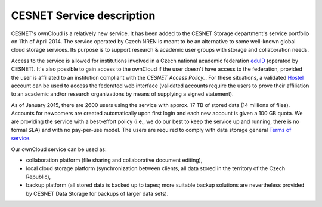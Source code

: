 CESNET Service description
==========================

CESNET's ownCloud is a relatively new service. It has been added to the CESNET Storage department's service portfolio on 11th of April 2014. The service operated by Czech NREN is meant to be an alternative to some well-known global cloud storage services. Its purpose is to support research & academic user groups with storage and collaboration needs.

Access to the service is allowed for institutions involved in a Czech national academic federation eduID_
(operated by CESNET). It's also possible to gain access to the ownCloud if
the user doesn't have access to the federation, provided the user is affiliated to an institution compliant with the `CESNET Access Policy_`. For these situations, a validated Hostel_ account can
be used to access the federated web interface (validated accounts require the users to prove their affiliation to an academic and/or research organizations by means of supplying a signed statement).

As of January 2015, there are 2600 users using the service with approx. 17 TB of stored data (14 millions of files). Accounts for newcomers are created automatically upon first login and
each new account is given a 100 GB quota. We are providing the service with a
best-effort policy (i.e., we do our best to keep the service up and running, there is no formal SLA) and with no pay-per-use model. The users are required to comply
with data storage general `Terms of service`_.

Our ownCloud service can be used as:

* collaboration platform (file sharing and collaborative document editing),
* local cloud storage platform (synchronization between clients, all data stored in the territory of the Czech Republic),
* backup platform (all stored data is backed up to tapes; more suitable backup solutions are nevertheless provided by CESNET Data Storage for backups of larger data sets).

.. links:
.. _eduID: https://www.eduid.cz/en/index
.. _Hostel: https://hostel.eduid.cz/en/index.html
.. _`Terms of Service`: https://du.cesnet.cz/en/provozni_pravidla/start
.. _`CESNET Access Policy`: http://www.cesnet.cz/cesnet/documents/access-policy-ap-for-the-cesnet-large-infrastructure/?lang=en
